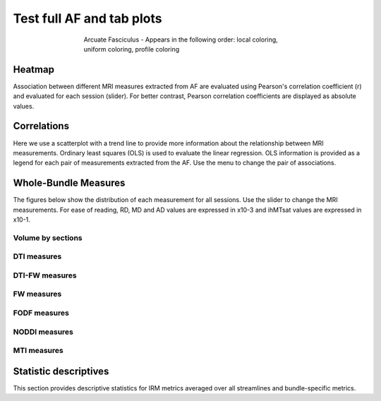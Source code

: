 Test full AF and tab plots
==========================

.. figure:: ../data/AF/AF.gif
    :align: center
    :figwidth: 60%

    Arcuate Fasciculus - Appears in the following order: local coloring, uniform coloring, profile coloring


Heatmap
------------------------

Association between different MRI measures extracted from AF are evaluated using Pearson's correlation coefficient (r) and evaluated for each session (slider). For better contrast, Pearson correlation coefficients are displayed as absolute values.


.. raw:: html

    <iframe src="../data/AF/AF_correlation_map_with_slider.html"  width=800 height=500 style="padding:0; border:0; display: block; margin-left: auto; margin-right: auto"></iframe>


Correlations
------------------------

Here we use a scatterplot with a trend line to provide more information about the relationship between MRI measurements. Ordinary least squares (OLS) is used to evaluate the linear regression. OLS information is provided as a legend for each pair of measurements extracted from the AF. Use the menu to change the pair of associations.


.. raw:: html

    <iframe src="../data/AF/AF_correlation_plots.html"  width=800 height=500 style="padding:0; border:0; display: block; margin-left: auto; margin-right: auto"></iframe>


Whole-Bundle Measures
------------------------

The figures below show the distribution of each measurement for all sessions. 
Use the slider to change the MRI measurements.
For ease of reading, RD, MD and AD values are expressed in x10-3 and ihMTsat values are expressed in x10-1.


.. raw:: html 

    <iframe src="../data/AF/AF_boxplot_measures.html"  width=800 height=500 style="padding:0; border:0; display: block; margin-left: auto; margin-right: auto"></iframe>


Volume by sections
~~~~~~~~~~~~~~~~~~~~~~~

.. raw:: html

    <iframe src="../data/AF/AF_volume_profile.html"  width=800 height=500 style="padding:0; border:0; display: block; margin-left: auto; margin-right: auto"></iframe>


DTI measures
~~~~~~~~~~~~~~~~~~~~~~~


.. raw:: html

    <iframe src="../data/AF/DTI__AF_profile.html"  width=800 height=500 style="padding:0; border:0; display: block; margin-left: auto; margin-right: auto"></iframe>


DTI-FW measures
~~~~~~~~~~~~~~~~~~~~~~~


.. raw:: html

    <iframe src="../data/AF/DTI-FW__AF_profile.html"  width=800 height=500 style="padding:0; border:0; display: block; margin-left: auto; margin-right: auto"></iframe>

FW measures
~~~~~~~~~~~~~~~~~~~~~~~


.. raw:: html

    <iframe src="../data/AF/FW__AF_profile.html"  width=800 height=500 style="padding:0; border:0; display: block; margin-left: auto; margin-right: auto"></iframe>

FODF measures
~~~~~~~~~~~~~~~~~~~~~~~

.. raw:: html

    <iframe src="../data/AF/FODF__AF_profile.html"  width=800 height=500 style="padding:0; border:0; display: block; margin-left: auto; margin-right: auto"></iframe>

NODDI measures
~~~~~~~~~~~~~~~~~~~~~~~


.. raw:: html

    <iframe src="../data/AF/NODDI__AF_profile.html"  width=800 height=500 style="padding:0; border:0; display: block; margin-left: auto; margin-right: auto"></iframe>


MTI measures
~~~~~~~~~~~~~~~~~~~~~~~


.. raw:: html

    <iframe src="../data/AF/MTI__AF_profile.html"  width=800 height=500 style="padding:0; border:0; display: block; margin-left: auto; margin-right: auto"></iframe>


Statistic descriptives
------------------------


This section provides descriptive statistics for IRM metrics averaged
over all streamlines and bundle-specific metrics.


.. tabs::

   .. tab:: Average

      .. tabs::

         .. tab:: Streamlines

            .. csv-table:: Streamlines stats
              :file: ../data/AF/AF_streamlines_summary.csv
              :header-rows: 1

         .. tab:: Measures

            .. csv-table:: MRI measurements
              :file: ../data/AF/AF_average_summary.csv
              :header-rows: 1

   .. tab:: Profiles

      .. tabs::

         .. tab:: Volume

            .. csv-table:: Volume by section
              :file: ../data/AF/AF__profile_volume_summary.csv
              :header-rows: 1

         .. tab:: DTI

            .. csv-table:: Measures by section
              :file: ../data/AF/DTI__profile_summary.csv
              :header-rows: 1

         .. tab:: DTI-FW

            .. csv-table:: Measures by section
              :file: ../data/AF/DTI-FW__profile_summary.csv
              :header-rows: 1

         .. tab:: FW

            .. csv-table:: Measures by section
              :file: ../data/AF/FW__profile_summary.csv
              :header-rows: 1

         .. tab:: FODF

            .. csv-table:: Measures by section
              :file: ../data/AF/FODF__profile_summary.csv
              :header-rows: 1

         .. tab:: NODDI

            .. csv-table:: Measures by section
              :file: ../data/AF/NODDI__profile_summary.csv
              :header-rows: 1

         .. tab:: MTI

            .. csv-table:: Measures by section
              :file: ../data/AF/MTI__profile_summary.csv
              :header-rows: 1

         .. tab:: Plots MTI test

            .. raw:: html

                <iframe src="../data/AF/MTI__AF_profile.html"  width=800 height=500 style="padding:0; border:0; display: block; margin-left: auto; margin-right: auto"></iframe>

